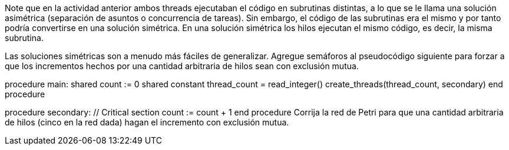 Note que en la actividad anterior ambos threads ejecutaban el código en subrutinas distintas, a lo que se le llama una solución asimétrica (separación de asuntos o concurrencia de tareas). Sin embargo, el código de las subrutinas era el mismo y por tanto podría convertirse en una solución simétrica. En una solución simétrica los hilos ejecutan el mismo código, es decir, la misma subrutina.

Las soluciones simétricas son a menudo más fáciles de generalizar. Agregue semáforos al pseudocódigo siguiente para forzar a que los incrementos hechos por una cantidad arbitraria de hilos sean con exclusión mutua.

procedure main:
  shared count := 0
  shared constant thread_count = read_integer()
  create_threads(thread_count, secondary)
end procedure

procedure secondary:
  // Critical section
  count := count + 1
end procedure
Corrija la red de Petri para que una cantidad arbitraria de hilos (cinco en la red dada) hagan el incremento con exclusión mutua.